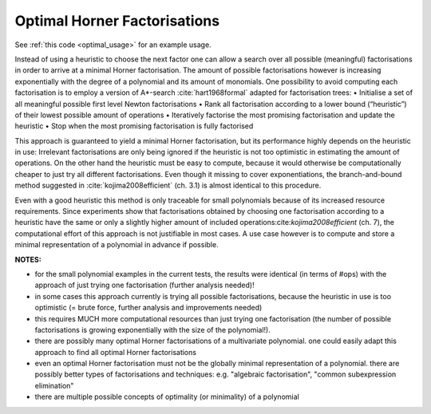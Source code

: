 .. _optimal:

=============================
Optimal Horner Factorisations
=============================


See :ref:`this code <optimal_usage>` for an example usage.


Instead of using a heuristic to choose the next factor one can allow a search over all possible (meaningful) factorisations in order to arrive at a minimal Horner factorisation.
The amount of possible factorisations however is increasing exponentially with the degree of a polynomial and its amount of monomials.
One possibility to avoid computing each factorisation is to employ a version of A*-search :cite:`hart1968formal` adapted for factorisation trees:
• Initialise a set of all meaningful possible first level Newton factorisations
• Rank all factorisation according to a lower bound (“heuristic”) of their lowest possible amount of operations
• Iteratively factorise the most promising factorisation and update the heuristic
• Stop when the most promising factorisation is fully factorised

This approach is guaranteed to yield a minimal Horner factorisation, but its performance highly depends on the heuristic in use: Irrelevant factorisations are only being ignored if the heuristic is not too optimistic in estimating the amount of operations. On the other hand the heuristic must be easy to compute, because it would otherwise be computationally cheaper to just try all different factorisations.
Even though it missing to cover exponentiations, the branch-and-bound method suggested in :cite:`kojima2008efficient` (ch. 3.1) is almost identical to this procedure.


Even with a good heuristic this method is only traceable for small polynomials because of its increased resource requirements.
Since experiments show that factorisations obtained by choosing one factorisation according to a heuristic have the same or only a slightly higher amount of included operations:cite:`kojima2008efficient` (ch. 7), the computational effort of this approach is not justifiable in most cases.
A use case however is to compute and store a minimal representation of a polynomial in advance if possible.

**NOTES:**

* for the small polynomial examples in the current tests, the results were identical (in terms of #ops) with the approach of just trying one factorisation (further analysis needed)!
* in some cases this approach currently is trying all possible factorisations, because the heuristic in use is too optimistic (= brute force, further analysis and improvements needed)
* this requires MUCH more computational resources than just trying one factorisation (the number of possible factorisations is growing exponentially with the size of the polynomial!).
* there are possibly many optimal Horner factorisations of a multivariate polynomial. one could easily adapt this approach to find all optimal Horner factorisations
* even an optimal Horner factorisation must not be the globally minimal representation of a polynomial. there are possibly better types of factorisations and techniques: e.g. "algebraic factorisation", "common subexpression elimination"
* there are multiple possible concepts of optimality (or minimality) of a polynomial
